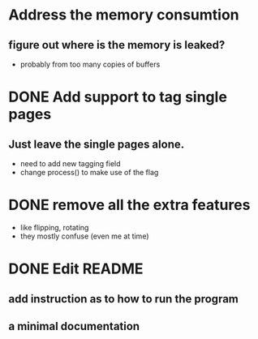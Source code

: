 * Address the memory consumtion
** figure out where is the memory is leaked? 
- probably from too many copies of buffers
* DONE Add support to tag single pages
** Just leave the single pages alone. 
- need to add new tagging field
- change process() to make use of the flag

* DONE remove all the extra features
- like flipping, rotating 
- they mostly confuse (even me at time)

* DONE Edit README
** add instruction as to how to run the program
** a minimal documentation
